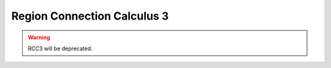 Region Connection Calculus 3
============================

.. warning::
    RCC3 will be deprecated.
